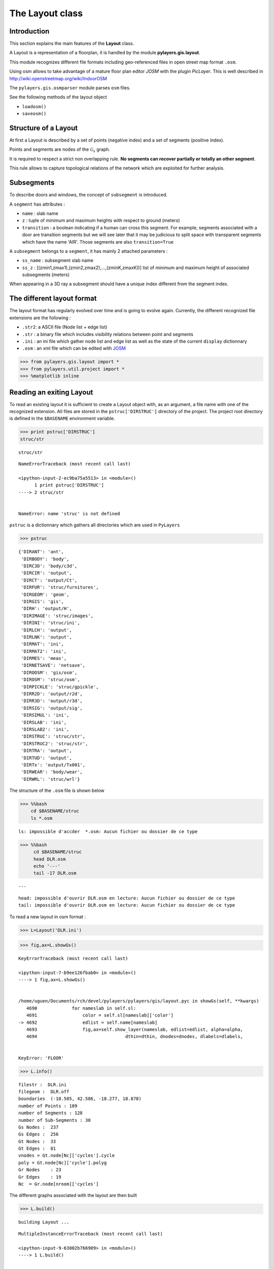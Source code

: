 
The Layout class
----------------

Introduction
~~~~~~~~~~~~

This section explains the main features of the **Layout** class.

A Layout is a representation of a floorplan, it is handled by the module
**pylayers.gis.layout**.

This module recognizes different file formats including geo-referenced
files in open street map format ``.osm``.

Using osm allows to take advantage of a mature floor plan editor *JOSM*
with the plugin *PicLayer*. This is well described in
http://wiki.openstreetmap.org/wiki/IndoorOSM

The ``pylayers.gis.osmparser`` module parses ``osm`` files.

See the following methods of the layout object

-  ``loadosm()``
-  ``saveosm()``

Structure of a Layout
~~~~~~~~~~~~~~~~~~~~~

At first a Layout is described by a set of points (negative index) and a
set of segments (positive index).

Points and segments are nodes of the :math:`\mathcal{G}_s` graph.

It is required to respect a strict non overlapping rule. **No segments
can recover partially or totally an other segment**.

This rule allows to capture topological relations of the network which
are exploited for further analysis.

Subsegments
~~~~~~~~~~~

To describe doors and windows, the concept of ``subsegment`` is
introduced.

A ``segment`` has attributes :

-  ``name`` : slab name
-  ``z`` : tuple of minimum and maximum heights with respect to ground
   (meters)
-  ``transition`` : a boolean indicating if a human can cross this
   segment. For example, segments associated with a door are transition
   segments but we will see later that it may be judicious to split
   space with transparent segments which have the name 'AIR'. Those
   segments are also ``transition=True``

A ``subsegment`` belongs to a ``segment``, it has mainly 2 attached
parameters :

-  ``ss_name`` : subsegment slab name
-  ``ss_z`` : [(zmin1,zmax1),(zmin2,zmax2),...,(zminK,zmaxK))] list of
   minimum and maximum height of associated subsegments (meters)

When appearing in a 3D ray a subsegment should have a unique index
different from the segment index.

The different layout format
~~~~~~~~~~~~~~~~~~~~~~~~~~~

The layout format has regularly evolved over time and is going to evolve
again. Currently, the different recognized file extensions are the
following :

-  ``.str2``: a ASCII file (Node list + edge list)
-  ``.str`` : a binary file which includes visibility relations between
   point and segments
-  ``.ini`` : an ini file which gather node list and edge list as well
   as the state of the current ``display`` dictionnary
-  ``.osm`` : an xml file which can be edited with
   `JOSM <http://josm.openstreetmap.de/>`__

.. code:: python

    >>> from pylayers.gis.layout import *
    >>> from pylayers.util.project import *
    >>> %matplotlib inline

Reading an exiting Layout
~~~~~~~~~~~~~~~~~~~~~~~~~

To read an existing layout it is sufficient to create a Layout object
with, as an argument, a file name with one of the recognized extension.
All files are stored in the ``pstruc['DIRSTRUC']`` directory of the
project. The project root directory is defined in the ``$BASENAME``
environment variable.

.. code:: python

    >>> print pstruc['DIRSTRUC']
    struc/str


.. parsed-literal::

    struc/str


::


    

    NameErrorTraceback (most recent call last)

    <ipython-input-2-ec9ba75a5513> in <module>()
          1 print pstruc['DIRSTRUC']
    ----> 2 struc/str
    

    NameError: name 'struc' is not defined


``pstruc`` is a dictionnary which gathers all directories which are used
in ``PyLayers``

.. code:: python

    >>> pstruc




.. parsed-literal::

    {'DIRANT': 'ant',
     'DIRBODY': 'body',
     'DIRC3D': 'body/c3d',
     'DIRCIR': 'output',
     'DIRCT': 'output/Ct',
     'DIRFUR': 'struc/furnitures',
     'DIRGEOM': 'geom',
     'DIRGIS': 'gis',
     'DIRH': 'output/H',
     'DIRIMAGE': 'struc/images',
     'DIRINI': 'struc/ini',
     'DIRLCH': 'output',
     'DIRLNK': 'output',
     'DIRMAT': 'ini',
     'DIRMAT2': 'ini',
     'DIRMES': 'meas',
     'DIRNETSAVE': 'netsave',
     'DIROOSM': 'gis/osm',
     'DIROSM': 'struc/osm',
     'DIRPICKLE': 'struc/gpickle',
     'DIRR2D': 'output/r2d',
     'DIRR3D': 'output/r3d',
     'DIRSIG': 'output/sig',
     'DIRSIMUL': 'ini',
     'DIRSLAB': 'ini',
     'DIRSLAB2': 'ini',
     'DIRSTRUC': 'struc/str',
     'DIRSTRUC2': 'struc/str',
     'DIRTRA': 'output',
     'DIRTUD': 'output',
     'DIRTx': 'output/Tx001',
     'DIRWEAR': 'body/wear',
     'DIRWRL': 'struc/wrl'}



The structure of the ``.osm`` file is shown below

.. code:: python

    >>> %%bash
        cd $BASENAME/struc
        ls *.osm



.. parsed-literal::

    ls: impossible d'accder  *.osm: Aucun fichier ou dossier de ce type


.. code:: python

    >>> %%bash
         cd $BASENAME/struc
         head DLR.osm
         echo '---'
         tail -17 DLR.osm


.. parsed-literal::

    ---


.. parsed-literal::

    head: impossible d'ouvrir DLR.osm en lecture: Aucun fichier ou dossier de ce type
    tail: impossible d'ouvrir DLR.osm en lecture: Aucun fichier ou dossier de ce type


To read a new layout in osm format :

.. code:: python

    >>> L=Layout('DLR.ini')

.. code:: python

    >>> fig,ax=L.showGs()


::


    

    KeyErrorTraceback (most recent call last)

    <ipython-input-7-b9ee126fbab0> in <module>()
    ----> 1 fig,ax=L.showGs()
    

    /home/uguen/Documents/rch/devel/pylayers/pylayers/gis/layout.pyc in showGs(self, **kwargs)
       4690             for nameslab in self.sl:
       4691                 color = self.sl[nameslab]['color']
    -> 4692                 edlist = self.name[nameslab]
       4693                 fig,ax=self.show_layer(nameslab, edlist=edlist, alpha=alpha,
       4694                                 dthin=dthin, dnodes=dnodes, dlabels=dlabels,


    KeyError: 'FLOOR'



.. image:: LayoutEditor_files/LayoutEditor_11_1.png


.. code:: python

    >>> L.info()


.. parsed-literal::

    filestr :  DLR.ini
    filegeom :  DLR.off
    boundaries  (-10.505, 42.586, -18.277, 18.878)
    number of Points : 109
    number of Segments : 128
    number of Sub-Segments : 30
    Gs Nodes :  237
    Gs Edges :  256
    Gt Nodes :  33
    Gt Edges :  81
    vnodes = Gt.node[Nc]['cycles'].cycle 
    poly = Gt.node[Nc]['cycle'].polyg 
    Gr Nodes    : 23
    Gr Edges    : 19
    Nc  = Gr.node[nroom]['cycles']  


The different graphs associated with the layout are then built

.. code:: python

    >>> L.build()


.. parsed-literal::

    building Layout ...


::


    

    MultipleInstanceErrorTraceback (most recent call last)

    <ipython-input-9-63002b766909> in <module>()
    ----> 1 L.build()
    

    /home/uguen/Documents/rch/devel/pylayers/pylayers/gis/layout.pyc in build(self, graph, verbose)
       4786             if verbose:
       4787                 print "Gv"
    -> 4788             self.buildGv()
       4789             self.lbltg.extend('v')
       4790 


    /home/uguen/Documents/rch/devel/pylayers/pylayers/gis/layout.pyc in buildGv(self, show)
       7065                 for idiff in ndiffvalid:
       7066 
    -> 7067                     import ipdb
       7068                     # ipdb.set_trace()
       7069                     # if (icycle==2) & (idiff==-2399):


    /home/uguen/anaconda2/lib/python2.7/site-packages/ipdb/__init__.py in <module>()
          5 # https://opensource.org/licenses/BSD-3-Clause
          6 
    ----> 7 from ipdb.__main__ import set_trace, post_mortem, pm, run             # noqa
          8 from ipdb.__main__ import runcall, runeval, launch_ipdb_on_exception  # noqa
          9 


    /home/uguen/anaconda2/lib/python2.7/site-packages/ipdb/__main__.py in <module>()
         56     # the instance method will create a new one without loading the config.
         57     # i.e: if we are in an embed instance we do not want to load the config.
    ---> 58     ipapp = TerminalIPythonApp.instance()
         59     shell = get_ipython()
         60     def_colors = shell.colors


    /home/uguen/anaconda2/lib/python2.7/site-packages/traitlets/config/configurable.pyc in instance(cls, *args, **kwargs)
        414             raise MultipleInstanceError(
        415                 'Multiple incompatible subclass instances of '
    --> 416                 '%s are being created.' % cls.__name__
        417             )
        418 


    MultipleInstanceError: Multiple incompatible subclass instances of TerminalIPythonApp are being created.


The topological graph :math:`\mathcal{G}_t` or graph of non overlapping
cycles.

.. code:: python

    >>> f,a=L.showG('t')
    >>> b=plt.axis('off')



.. image:: LayoutEditor_files/LayoutEditor_16_0.png


The graph of room :math:`\mathcal{G}_r`. Two rooms which share at least
a wall are connected. Two rooms which share only a corner (punctual
connection) are not connected

.. code:: python

    >>> f,a=L.showG('r')
    >>> b=plt.axis('off')



.. image:: LayoutEditor_files/LayoutEditor_18_0.png


The graph of waypath :math:`\mathcal{G}_w`. This graph is used for agent
mobility. This allows to determine the shortest path between 2 rooms.
This information could be included in the osm file. This is not the case
yet

.. code:: python

    >>> f,a=L.showG('w')
    >>> b=plt.axis('off')



.. image:: LayoutEditor_files/LayoutEditor_20_0.png


The graph of visibility :math:`\mathcal{G_v}`

.. code:: python

    >>> f,a=L.showG('v')
    >>> b=plt.axis('off')



.. image:: LayoutEditor_files/LayoutEditor_22_0.png


The graph of interactions :math:`\mathcal{G}_i` used to determine the
ray signatures.

.. code:: python

    >>> f=plt.figure(figsize=(15,15))
    >>> a = f.gca()
    >>> f,a=L.showG('i',fig=f,ax=a)
    >>> b= plt.axis('off')



.. image:: LayoutEditor_files/LayoutEditor_24_0.png


The display options dictionnary
~~~~~~~~~~~~~~~~~~~~~~~~~~~~~~~

.. code:: python

    >>> L.info()


.. parsed-literal::

    filestr :  DLR.ini
    filegeom :  DLR.off
    boundaries  (-10.505, 42.586, -18.277, 18.878)
    number of Points : 109
    number of Segments : 140
    number of Sub-Segments : 30
    Gs Nodes :  249
    Gs Edges :  280
    Gt Nodes :  33
    Gt Edges :  81
    vnodes = Gt.node[Nc]['cycles'].cycle 
    poly = Gt.node[Nc]['cycle'].polyg 
    Gr Nodes    : 23
    Gr Edges    : 19
    Nc  = Gr.node[nroom]['cycles']  


The layout can be displayed using matplotlib plotting primitive. Several
display options are specified in the display dictionary. Those options
are exploited in ``showGs()`` visualization method.

.. code:: python

    >>> L.display




.. parsed-literal::

    {'activelayer': 'WALL',
     'alpha': 0.5,
     'box': (-10.505, 42.586, -18.277, 18.878),
     'clear': True,
     'edges': True,
     'edlabel': False,
     'edlblsize': 20,
     'ednodes': True,
     'fontsize': 10,
     'layer': [],
     'layers': ['WALL',
      'PARTITION',
      'AIR',
      'WINDOW_GLASS',
      '3D_WINDOW_GLASS',
      '_AIR'],
     'layerset': ['WINDOW_GLASS',
      'PLASTERBOARD_7CM',
      'WALL',
      'AIR',
      'WINDOW',
      'METALIC',
      'PLASTERBOARD_14CM',
      'DOOR',
      'FLOOR',
      'METAL',
      'PARTITION',
      'CONCRETE_20CM3D',
      'PLASTERBOARD_10CM',
      'CEIL',
      'CONCRETE_6CM3D',
      'CONCRETE_15CM3D',
      '3D_WINDOW_GLASS',
      'WALLS',
      'WOOD',
      'CONCRETE_7CM3D',
      'PILLAR',
      'ABSORBENT'],
     'ndlabel': False,
     'ndlblsize': 20,
     'ndsize': 10,
     'nodes': True,
     'overlay': False,
     'overlay_axis': [-6.571295099826252,
      38.37510026097863,
      -11.339789148099044,
      11.170751733658253],
     'overlay_file': 'DLR4991.png',
     'overlay_flip': '',
     'scaled': True,
     'subseg': True,
     'subsegnb': True,
     'thin': False,
     'ticksoff': True,
     'title': 'Init',
     'transition': True,
     'visu': False}



Layers
^^^^^^

-  'layer' : list , []
-  'layerset',list, list of available layers
-  'layers', list , []
-  'activelayer', str , 'WINDOW\_GLASS'
-  'alpha', float , 0.5 , overlay transparency
-  'box', tuple , (-20,20,-10,10), (xmin xmax,ymin,ymax)

Strings
^^^^^^^

-  'title' : str , 'Init'
-  'fileoverlay' : str , 'TA-Office.png'

Sizes
^^^^^

-  'fontsize', float , 10
-  'ndsize', float , 10
-  'ndlblsize' : float 20
-  'edlblsize' : float , 20

Booleans
^^^^^^^^

-  'edlabel', boolean, False
-  'ticksoff',boolean, True
-  'scaled' : boolean , True
-  'subseg' : boolean , True
-  'nodes', boolean , True
-  'visu', boolean , False
-  'edges', boolean , True
-  'clear', boolean, False
-  'overlay', boolean , False
-  'thin', boolean , False , If True trace all segments with thickness 1
-  'ndlabel',boolean, If True display node labels
-  'ednodes', boolean, True

Interactive Editor
~~~~~~~~~~~~~~~~~~

The command L.editor() launches an interactive editor. The state machine
is implemented in module ``pylayers.gis.selectl.py``.

To have an idea of all available options, look in the

```pylayers.gis.SelectL`` <http://pylayers.github.io/pylayers/_modules/pylayers/gis/selectl.html#SelectL.new_state>`__
module

PyLayers comes along with a low level structure editor based on
``matplotlib`` which can be invoked using the ``editor()`` method. This
editor is more suited for modifying constitutive properties of walls. In
the future a dedicated plugin in ``JOSM`` could be a much better
solution.

There are two different modes of edition

-  A create points mode CP

.. code:: python

    + left clic   : free point
    + right clic  : same x point
    + center clic : same y point


::


      File "<ipython-input-17-3fbadf730daa>", line 1
        + left clic   : free point
                  ^
    SyntaxError: invalid syntax



-  A create segments mode

   -  left clic : select point 1
   -  left clic : select point 2
   -  left clic : create a segment between point 1 and point 2

**m** : to switch from one mode to an other

**i** : to return to init state

Image overlay
^^^^^^^^^^^^^

It is useful while editing a layout to have an overlay of an image in
order to help placing points. The image overlay can either be an url or
a filename. In that case the file is stored in

.. code:: python

    >>> L=Layout()
    >>> L.display['fileoverlay']='http://images.wikia.com/theoffice/images/9/9e/Layout.jpg'


.. parsed-literal::

    building Layout ...


::


    

    MultipleInstanceErrorTraceback (most recent call last)

    <ipython-input-18-cead63e6ceaa> in <module>()
    ----> 1 L=Layout()
          2 L.display['fileoverlay']='http://images.wikia.com/theoffice/images/9/9e/Layout.jpg'


    /home/uguen/Documents/rch/devel/pylayers/pylayers/gis/layout.pyc in __init__(self, _filename, _filematini, _fileslabini, _filefur, force, check, build, verbose)
        422 
        423 
    --> 424         self.load(_filename,build=build)
        425 
        426 


    /home/uguen/Documents/rch/devel/pylayers/pylayers/gis/layout.pyc in load(self, _filename, build)
       1624                     # if ans.lower()=='y':
       1625 
    -> 1626                     self.build()
       1627                     self.lbltg.append('s')
       1628                     self.dumpw()


    /home/uguen/Documents/rch/devel/pylayers/pylayers/gis/layout.pyc in build(self, graph, verbose)
       4786             if verbose:
       4787                 print "Gv"
    -> 4788             self.buildGv()
       4789             self.lbltg.extend('v')
       4790 


    /home/uguen/Documents/rch/devel/pylayers/pylayers/gis/layout.pyc in buildGv(self, show)
       7065                 for idiff in ndiffvalid:
       7066 
    -> 7067                     import ipdb
       7068                     # ipdb.set_trace()
       7069                     # if (icycle==2) & (idiff==-2399):


    /home/uguen/anaconda2/lib/python2.7/site-packages/ipdb/__init__.py in <module>()
          5 # https://opensource.org/licenses/BSD-3-Clause
          6 
    ----> 7 from ipdb.__main__ import set_trace, post_mortem, pm, run             # noqa
          8 from ipdb.__main__ import runcall, runeval, launch_ipdb_on_exception  # noqa
          9 


    /home/uguen/anaconda2/lib/python2.7/site-packages/ipdb/__main__.py in <module>()
         56     # the instance method will create a new one without loading the config.
         57     # i.e: if we are in an embed instance we do not want to load the config.
    ---> 58     ipapp = TerminalIPythonApp.instance()
         59     shell = get_ipython()
         60     def_colors = shell.colors


    /home/uguen/anaconda2/lib/python2.7/site-packages/traitlets/config/configurable.pyc in instance(cls, *args, **kwargs)
        414             raise MultipleInstanceError(
        415                 'Multiple incompatible subclass instances of '
    --> 416                 '%s are being created.' % cls.__name__
        417             )
        418 


    MultipleInstanceError: Multiple incompatible subclass instances of TerminalIPythonApp are being created.


.. code:: python

    >>> L.display['overlay']=True
    >>> L.display['alpha']=1
    >>> L.display['scaled']=False
    >>> L.display['ticksoff']=False
    >>> L.display['inverse']=True

.. code:: python

    >>> plt.figure(figsize=(10,10))
    >>> L.showGs()


::


    

    KeyErrorTraceback (most recent call last)

    <ipython-input-20-9bcb9acc34ba> in <module>()
          1 plt.figure(figsize=(10,10))
    ----> 2 L.showGs()
    

    /home/uguen/Documents/rch/devel/pylayers/pylayers/gis/layout.pyc in showGs(self, **kwargs)
       4690             for nameslab in self.sl:
       4691                 color = self.sl[nameslab]['color']
    -> 4692                 edlist = self.name[nameslab]
       4693                 fig,ax=self.show_layer(nameslab, edlist=edlist, alpha=alpha,
       4694                                 dthin=dthin, dnodes=dnodes, dlabels=dlabels,


    KeyError: 'FLOOR'



.. parsed-literal::

    <matplotlib.figure.Figure at 0x7f3b22214d50>



.. image:: LayoutEditor_files/LayoutEditor_34_2.png


Scaling the figure overlay
^^^^^^^^^^^^^^^^^^^^^^^^^^

Before going further it is necessary :

-  to place the global origin
-  to precise the vertical and horizontal scale of the image

This is done by the following commands :

-  'i' : back to init state
-  'm' : goes to CP state
-  'o' : define the origin
-  'left click' on the point of the figure chasen as the origin
-  'left click' on a point at a known distance from the origin along x
   axis. Fill the dialog box with the actual distance (expressed in
   meters) between the two points.
-  'left click' on a point at a known distance from the origin along y
   axis. Fill the dialog box with the actual distance (expressed in
   meters) between the two points.

In that sequence of operation it is useful to rescale the figure with
'r'.

At that stage, it is possible to start creating points

.. code:: python

    'b'  : selct a segment
    'l'  : select activelayer
    'i'  : back to init state
    'e'  : edit segment
    't'  : translate  structure
    'h'  : add subsegment
    'd'  : delete subsegment
    'r'  : refresh
    'o'  : toggle overlay
    'm'  : toggle mode (point or segment)
    'z'  : change display parameters
    'q'  : quit interactive mode
    'x'  : save .str2 file
    'w'  : display all layers


::


      File "<ipython-input-21-f38a305b0b72>", line 1
        'b'  : selct a segment
             ^
    SyntaxError: invalid syntax



Vizualisation of the layout
^^^^^^^^^^^^^^^^^^^^^^^^^^^

.. code:: python

    >>> L = Layout('TA-Office.ini')
    >>> L.dumpr()
    >>> fig = plt.figure(figsize=(25,25))
    >>> ax = fig.gca()
    >>> fig,ax = L.showG(fig=fig,ax=ax,graph='s',labels=True,font_size=9,node_size=220,node_color='c')
    >>> a = plt.axis('off')


.. parsed-literal::

    building Layout ...


::


    

    MultipleInstanceErrorTraceback (most recent call last)

    <ipython-input-22-19a72aa609b6> in <module>()
    ----> 1 L = Layout('TA-Office.ini')
          2 L.dumpr()
          3 fig = plt.figure(figsize=(25,25))
          4 ax = fig.gca()
          5 fig,ax = L.showG(fig=fig,ax=ax,graph='s',labels=True,font_size=9,node_size=220,node_color='c')


    /home/uguen/Documents/rch/devel/pylayers/pylayers/gis/layout.pyc in __init__(self, _filename, _filematini, _fileslabini, _filefur, force, check, build, verbose)
        422 
        423 
    --> 424         self.load(_filename,build=build)
        425 
        426 


    /home/uguen/Documents/rch/devel/pylayers/pylayers/gis/layout.pyc in load(self, _filename, build)
       1624                     # if ans.lower()=='y':
       1625 
    -> 1626                     self.build()
       1627                     self.lbltg.append('s')
       1628                     self.dumpw()


    /home/uguen/Documents/rch/devel/pylayers/pylayers/gis/layout.pyc in build(self, graph, verbose)
       4786             if verbose:
       4787                 print "Gv"
    -> 4788             self.buildGv()
       4789             self.lbltg.extend('v')
       4790 


    /home/uguen/Documents/rch/devel/pylayers/pylayers/gis/layout.pyc in buildGv(self, show)
       7065                 for idiff in ndiffvalid:
       7066 
    -> 7067                     import ipdb
       7068                     # ipdb.set_trace()
       7069                     # if (icycle==2) & (idiff==-2399):


    /home/uguen/anaconda2/lib/python2.7/site-packages/ipdb/__init__.py in <module>()
          5 # https://opensource.org/licenses/BSD-3-Clause
          6 
    ----> 7 from ipdb.__main__ import set_trace, post_mortem, pm, run             # noqa
          8 from ipdb.__main__ import runcall, runeval, launch_ipdb_on_exception  # noqa
          9 


    /home/uguen/anaconda2/lib/python2.7/site-packages/ipdb/__main__.py in <module>()
         56     # the instance method will create a new one without loading the config.
         57     # i.e: if we are in an embed instance we do not want to load the config.
    ---> 58     ipapp = TerminalIPythonApp.instance()
         59     shell = get_ipython()
         60     def_colors = shell.colors


    /home/uguen/anaconda2/lib/python2.7/site-packages/traitlets/config/configurable.pyc in instance(cls, *args, **kwargs)
        414             raise MultipleInstanceError(
        415                 'Multiple incompatible subclass instances of '
    --> 416                 '%s are being created.' % cls.__name__
        417             )
        418 


    MultipleInstanceError: Multiple incompatible subclass instances of TerminalIPythonApp are being created.


Each node of :math:`\mathcal{G}_s` with a negative index is a point.

Each node of :math:`\mathcal{G}_s` with a positive index corresponds to
a segment (wall,door,window,...).

The segment name is the key of the **slab** dictionnary.

`Multi Subsegments <./Multisubsegments.html>`__
